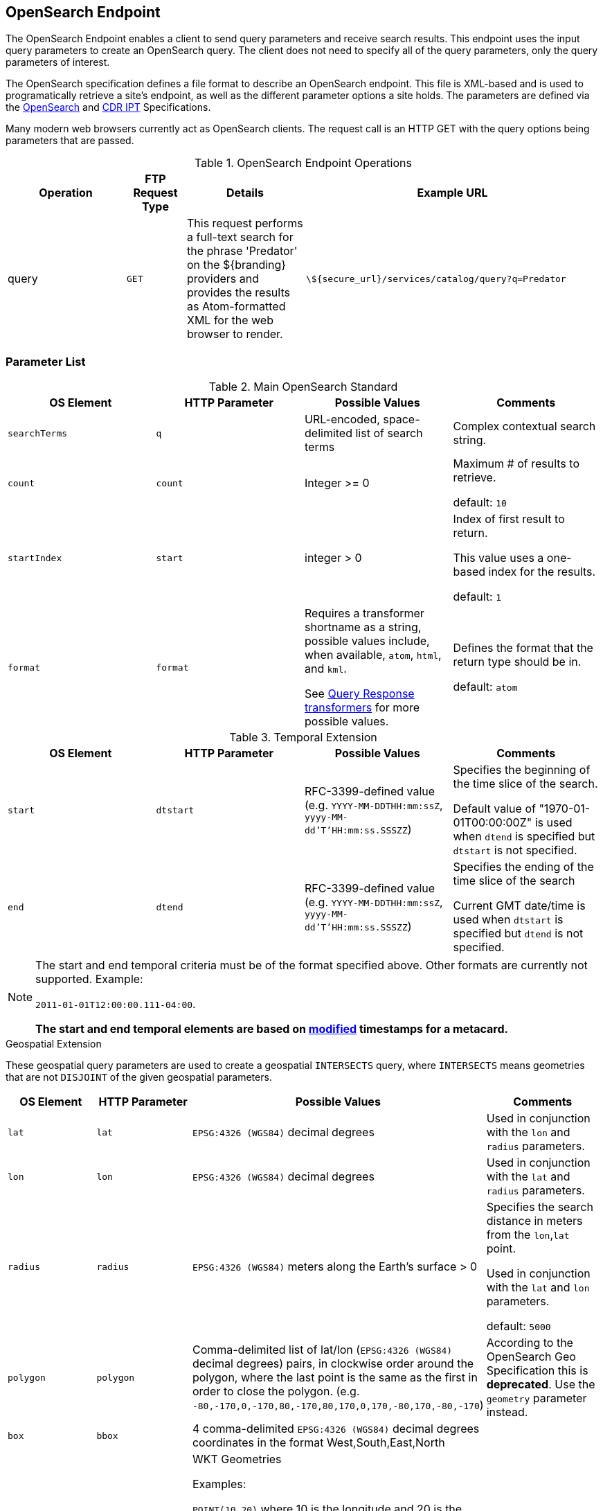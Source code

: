 :title: OpenSearch Endpoint
:type: endpoint
:status: published
:operations: query
:url: \${secure_url}/services/catalog/query
:link: _opensearch_endpoint
:summary: Sends query parameters and receives search results.
:implements: https://jax-rs-spec.java.net/[JAX-RS] {external-link}

== {title}

The OpenSearch Endpoint enables a client to send query parameters and receive search results.
This endpoint uses the input query parameters to create an OpenSearch query.
The client does not need to specify all of the query parameters, only the query parameters of interest.

The OpenSearch specification defines a file format to describe an OpenSearch endpoint.
This file is XML-based and is used to programatically retrieve a site's endpoint, as well as the different parameter options a site holds.
The parameters are defined via the http://www.opensearch.org/Specifications/OpenSearch/1.1[OpenSearch] and https://www.dni.gov/index.php/about/organization/chief-information-officer/cdr-search[CDR IPT] Specifications.

Many modern web browsers currently act as OpenSearch clients.
The request call is an HTTP GET with the query options being parameters that are passed.

.OpenSearch Endpoint Operations
[cols="2,1m,2,5m", options="header"]
|===

|Operation
|FTP Request Type
|Details
|Example URL

|query
|GET
|This request performs a full-text search for the phrase 'Predator' on the ${branding} providers and provides the results as Atom-formatted XML for the web browser to render.
|{url}?q=Predator

|===

=== Parameter List

.Main OpenSearch Standard
[cols="4*", options="header"]
|===
|OS Element
|HTTP Parameter
|Possible Values
|Comments

|`searchTerms`
|`q`
|URL-encoded, space-delimited list of search terms
|Complex contextual search string.

|`count`
|`count`
|Integer >= 0
|Maximum # of results to retrieve.

default: `10`

|`startIndex`
|`start`
|integer > 0
|Index of first result to return.

This value uses a one-based index for the results.

default: `1`

|`format`
|`format`
|Requires a transformer shortname as a string, possible values include, when available, `atom`, `html`, and `kml`.

See <<{architecture-prefix}available_query_response_transformers,Query Response transformers>> for more possible values.
|Defines the format that the return type should be in.

default: `atom`
|===

.Temporal Extension
[cols="4*", options="header"]
|===
|OS Element
|HTTP Parameter
|Possible Values
|Comments

|`start`
|`dtstart`
|RFC-3399-defined value (e.g. `YYYY-MM-DDTHH:mm:ssZ`, `yyyy-MM-dd'T'HH:mm:ss.SSSZZ`)
|Specifies the beginning of the time slice of the search.

Default value of "1970-01-01T00:00:00Z" is used when `dtend` is specified but `dtstart` is not specified.

|`end`
|`dtend`
|RFC-3399-defined value (e.g. `YYYY-MM-DDTHH:mm:ssZ`, `yyyy-MM-dd'T'HH:mm:ss.SSSZZ`)
|Specifies the ending of the time slice of the search

Current GMT date/time is used when `dtstart` is specified but `dtend` is not specified.
|===

[NOTE]
====
The start and end temporal criteria must be of the format specified above. Other formats are currently not supported. Example:

`2011-01-01T12:00:00.111-04:00`.

*The start and end temporal elements are based on <<{metadata-prefix}modified,modified>> timestamps for a metacard.*
====

.Geospatial Extension
These geospatial query parameters are used to create a geospatial `INTERSECTS` query, where `INTERSECTS` means geometries that are not `DISJOINT` of the given geospatial parameters. 

[cols="4", options="header"]
|===
|OS Element
|HTTP Parameter
|Possible Values
|Comments

|`lat`
|`lat`
|`EPSG:4326 (WGS84)` decimal degrees
|Used in conjunction with the `lon` and `radius` parameters.

|`lon`
|`lon`
|`EPSG:4326 (WGS84)` decimal degrees
|Used in conjunction with the `lat` and `radius` parameters.

|`radius`
|`radius`
|`EPSG:4326 (WGS84)` meters along the Earth's surface > 0
|Specifies the search distance in meters from the `lon`,`lat` point.

Used in conjunction with the `lat` and `lon` parameters.

default: `5000`

|`polygon`
|`polygon`
|Comma-delimited list of lat/lon (`EPSG:4326 (WGS84)` decimal degrees) pairs, in clockwise order around the polygon, where the last point is the same as the first in order to close the polygon.
(e.g. `-80,-170,0,-170,80,-170,80,170,0,170,-80,170,-80,-170`)
|According to the OpenSearch Geo Specification this is *deprecated*. Use the `geometry` parameter instead.

|`box`
|`bbox`
|4 comma-delimited `EPSG:4326 (WGS84)` decimal degrees coordinates in the format West,South,East,North
|

|`geometry`
|`geometry` 
|WKT Geometries

Examples:

`POINT(10 20)` where 10 is the longitude and 20 is the latitude.

`POLYGON ( ( 30 10, 10 20, 20 40, 40 40, 30 10 ) )`. 30 is longitude and 10 is latitude for the first point.

`MULTIPOLYGON (((40 40, 20 45, 45 30, 40 40)), ((20 35, 10 30, 10 10, 30 5, 45 20, 20 35), (30 20, 20 15, 20 25, 30 20)))`

`GEOMETRYCOLLECTION(POINT(4 6),LINESTRING(4 6,7 10))`
|Make sure to repeat the starting point as the last point to close the polygon.

|===

.Extensions
[cols="4*", options="header"]
|===
|OS Element
|HTTP Parameter
|Possible Values
|Comments

|`sort`
|`sort`
|`<sbfield>:<sborder>` where

`<sbfield>` is `date` or `relevance`

`<sborder>` is `asc` or `desc`
|`<sborder>` is optional but has a value of `asc` or `desc` (default is `desc`).
However, when `<sbfield>` is `relevance`, `<sborder>` must be `desc`.

Sorting by `date` will sort the results by the <<{metadata-prefix}effective,`effective`>> date.

default: `relevance:desc`

|`maxResults`
|`mr`
|Integer >= 0
|Maximum # of results to return.

If `count` is also specified, the `count` value will take precedence over the `maxResults` value.

default: `1000`

|`maxTimeout`
|`mt`
|Integer > 0
|Maximum timeout (milliseconds) for query to respond.

default: `300000` (5 minutes)
|===

.Federated Search
[cols="4*", options="header"]
|===
|OS Element
|HTTP Parameter
|Possible Values
|Comments

|`routeTo`
|`src`
|Comma-delimited list of site names to query. Varies depending on the names of the sites in the federation. `local` specifies to query the local site.
|If `src` is not provided, the default behavior is to execute an enterprise search to the entire federation.

|===

.${branding} Extensions
[cols="4*", options="header"]
|===
|OS Element
|HTTP Parameter
|Possible Values
|Comments

|`dateOffset`
|`dtoffset`
|Integer > 0
|Specifies an offset (milliseconds), backwards from the current time, to search on the <<{metadata-prefix}modified, modified>> time field for entries.

|`type`
|`type`
|Any valid datatype (e.g. `Text`)
|Specifies the type of data to search for.

|`version`
|`version`
|Comma-delimited list of strings (e.g. 20,30)
|Version values for which to search.

|`selector`
|`selector`
|Comma-delimited list of XPath string selectors (e.g. `//namespace:example`, //example`)
|Selectors to narrow the query.

|===

==== Supported Complex Contextual Query Format

The OpenSearch Endpoint supports the following operators: `AND`, `OR`, and `NOT`.
These operators are case sensitive.
Implicit `ANDs` are also supported.

Using parentheses to change the order of operations is supported.
Using quotes to group keywords into literal expressions is supported.

See the http://www.opensearch.org/Specifications/OpenSearch/1.1[OpenSearch] specification for more syntax specifics.
